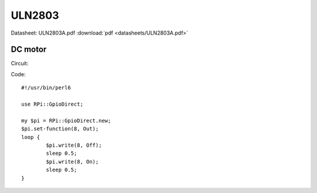 ULN2803
=======

Datasheet: ULN2803A.pdf :download:`pdf <datasheets/ULN2803A.pdf>`

DC motor
--------

Circuit:

|uln2803_dcmotor|

Code: ::

    #!/usr/bin/perl6
    
    use RPi::GpioDirect;
    
    my $pi = RPi::GpioDirect.new;
    $pi.set-function(8, Out);
    loop {
            $pi.write(8, Off);
            sleep 0.5;
            $pi.write(8, On);
            sleep 0.5;
    }

.. |uln2803_dcmotor| image:: uln2803_dcmotor.png

